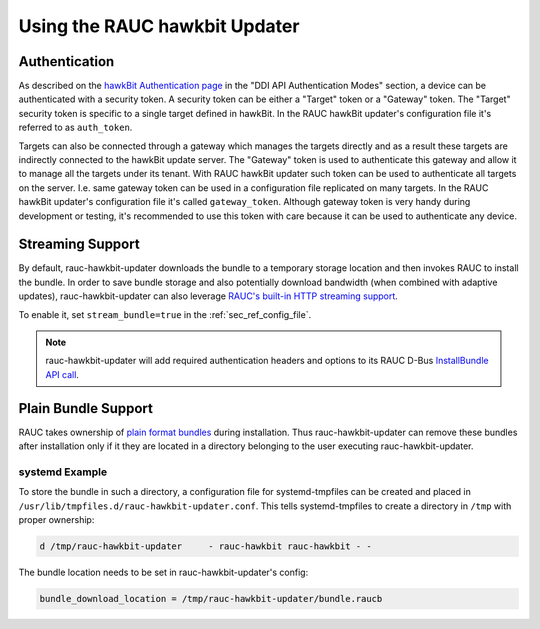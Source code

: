 Using the RAUC hawkbit Updater
==============================

.. _authentication-section:

Authentication
--------------

As described on the `hawkBit Authentication page <https://www.eclipse.org/hawkbit/concepts/authentication/>`_
in the "DDI API Authentication Modes" section, a device can be authenticated
with a security token. A security token can be either a "Target" token or a
"Gateway" token. The "Target" security token is specific to a single target
defined in hawkBit. In the RAUC hawkBit updater's configuration file it's
referred to as ``auth_token``.

Targets can also be connected through a gateway which manages the targets
directly and as a result these targets are indirectly connected to the hawkBit
update server. The "Gateway" token is used to authenticate this gateway and
allow it to manage all the targets under its tenant. With RAUC hawkBit updater
such token can be used to authenticate all targets on the server. I.e. same
gateway token can be used in a configuration file replicated on many targets.
In the RAUC hawkBit updater's configuration file it's called ``gateway_token``.
Although gateway token is very handy during development or testing, it's
recommended to use this token with care because it can be used to
authenticate any device.

Streaming Support
-----------------

By default, rauc-hawkbit-updater downloads the bundle to a temporary
storage location and then invokes RAUC to install the bundle.
In order to save bundle storage and also potentially download bandwidth
(when combined with adaptive updates), rauc-hawkbit-updater can also leverage
`RAUC's built-in HTTP streaming support <https://rauc.readthedocs.io/en/latest/advanced.html#http-streaming>`_.

To enable it, set ``stream_bundle=true`` in the :ref:`sec_ref_config_file`.

.. note:: rauc-hawkbit-updater will add required authentication headers and
   options to its RAUC D-Bus `InstallBundle API call <https://rauc.readthedocs.io/en/latest/reference.html#gdbus-method-de-pengutronix-rauc-installer-installbundle>`_.

Plain Bundle Support
--------------------

RAUC takes ownership of `plain format bundles <https://rauc.readthedocs.io/en/latest/reference.html#plain-format>`_
during installation.
Thus rauc-hawkbit-updater can remove these bundles after installation only if
it they are located in a directory belonging to the user executing
rauc-hawkbit-updater.

systemd Example
^^^^^^^^^^^^^^^

To store the bundle in such a directory, a configuration file for
systemd-tmpfiles can be created and placed in
``/usr/lib/tmpfiles.d/rauc-hawkbit-updater.conf``.
This tells systemd-tmpfiles to create a directory in ``/tmp`` with proper
ownership:

.. code-block:: cfg

  d /tmp/rauc-hawkbit-updater     - rauc-hawkbit rauc-hawkbit - -

The bundle location needs to be set in rauc-hawkbit-updater's config:

.. code-block:: cfg

  bundle_download_location = /tmp/rauc-hawkbit-updater/bundle.raucb
